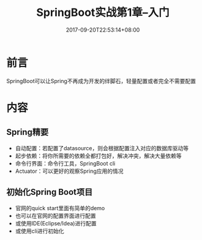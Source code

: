 #+TITLE: SpringBoot实战第1章--入门
#+DATE: 2017-09-20T22:53:14+08:00
#+PUBLISHDATE: 2017-09-20T22:53:14+08:00
#+DRAFT: nil
#+SHOWTOC: t
#+TAGS: Java, SpringBoot
#+DESCRIPTION: Short description

* 前言
SpringBoot可以让Spring不再成为开发的绊脚石，轻量配置或者完全不需要配置

* 内容
** Spring精要
   - 自动配置：若配置了datasource，则会根据配置注入对应的数据库驱动等
   - 起步依赖：将你所需要的依赖全都打包好，解决冲突，解决大量依赖等
   - 命令行界面：命令行工具，SpringBoot cli
   - Actuator：可以更好的观察Spring应用的情况

** 初始化Spring Boot项目
   - 官网的quick start里面有简单的demo
   - 也可以在官网的配置界面进行配置
   - 或使用IDE(Eclipse/Idea)进行配置
   - 或使用cli进行初始化

